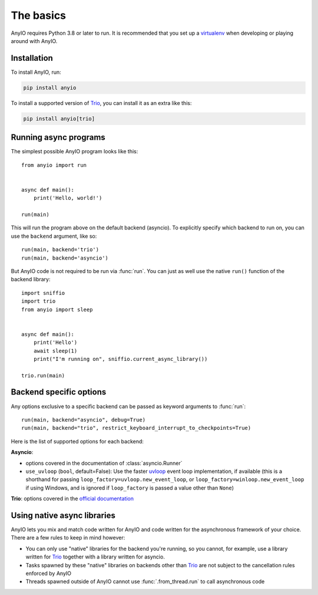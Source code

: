The basics
==========

.. py:currentmodule:: anyio

AnyIO requires Python 3.8 or later to run. It is recommended that you set up a
virtualenv_ when developing or playing around with AnyIO.

Installation
------------

To install AnyIO, run:

.. code-block:: bash

    pip install anyio

To install a supported version of Trio_, you can install it as an extra like this:

.. code-block:: bash

    pip install anyio[trio]

Running async programs
----------------------

The simplest possible AnyIO program looks like this::

    from anyio import run


    async def main():
        print('Hello, world!')

    run(main)

This will run the program above on the default backend (asyncio). To explicitly specify
which backend to run on, you can use the ``backend`` argument, like so::

    run(main, backend='trio')
    run(main, backend='asyncio')

But AnyIO code is not required to be run via :func:`run`. You can just as well use the
native ``run()`` function of the backend library::

    import sniffio
    import trio
    from anyio import sleep


    async def main():
        print('Hello')
        await sleep(1)
        print("I'm running on", sniffio.current_async_library())

    trio.run(main)

.. versionchanged:: 4.0.0
    On the ``asyncio`` backend, ``anyio.run()`` now uses a back-ported version of
    :class:`asyncio.Runner` on Pythons older than 3.11.

.. _backend options:

Backend specific options
------------------------

Any options exclusive to a specific backend can be passed as keyword arguments to
:func:`run`::

    run(main, backend="asyncio", debug=True)
    run(main, backend="trio", restrict_keyboard_interrupt_to_checkpoints=True)

Here is the list of supported options for each backend:

**Asyncio**:

* options covered in the documentation of :class:`asyncio.Runner`
* ``use_uvloop`` (``bool``, default=False): Use the faster uvloop_ event loop
  implementation, if available (this is a shorthand for passing
  ``loop_factory=uvloop.new_event_loop``, or ``loop_factory=winloop.new_event_loop`` if
  using Windows, and is ignored if ``loop_factory`` is passed a value other than
  ``None``)

**Trio**: options covered in the
`official documentation
<https://trio.readthedocs.io/en/stable/reference-core.html#trio.run>`_

.. versionchanged:: 3.2.0
    The default value of ``use_uvloop`` was changed to ``False``.
.. versionchanged:: 4.0.0
    The ``policy`` option was replaced with ``loop_factory``.

.. _uvloop: https://pypi.org/project/uvloop/

Using native async libraries
----------------------------

AnyIO lets you mix and match code written for AnyIO and code written for the
asynchronous framework of your choice. There are a few rules to keep in mind however:

* You can only use "native" libraries for the backend you're running, so you cannot, for
  example, use a library written for Trio_ together with a library written for asyncio.
* Tasks spawned by these "native" libraries on backends other than Trio_ are not subject
  to the cancellation rules enforced by AnyIO
* Threads spawned outside of AnyIO cannot use :func:`.from_thread.run` to call
  asynchronous code

.. seealso:: :ref:`asyncio cancellation`

.. _virtualenv: https://docs.python-guide.org/dev/virtualenvs/
.. _Trio: https://github.com/python-trio/trio
